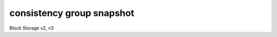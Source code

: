 ==========================
consistency group snapshot
==========================

Block Storage v2, v3

.. autoprogram-cliff:: openstack.volume.v3
   :command: consistency group snapshot create

.. autoprogram-cliff:: openstack.volume.v3
   :command: consistency group snapshot delete

.. autoprogram-cliff:: openstack.volume.v3
   :command: consistency group snapshot list

.. autoprogram-cliff:: openstack.volume.v3
   :command: consistency group snapshot show
